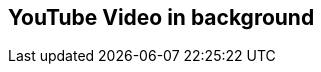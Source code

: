 // This weird syntax makes a single slide with a YouTube video in the background
// You can actually embed any website into this slide, and it'll be rendered
// This feature does require a network connection during the presentation!
[%notitle,background-iframe="https://www.youtube.com/embed/LaApqL4QjH8?rel=0&start=3&enablejsapi=1&autoplay=1&loop=1&controls=0&modestbranding=1"]
== YouTube Video in background
